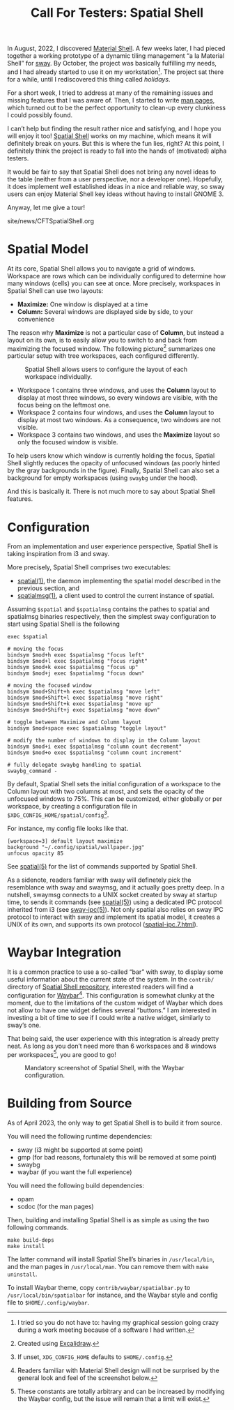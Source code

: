 #+TITLE: Call For Testers: Spatial Shell

In August, 2022, I discovered [[https://material-shell.com][Material Shell]]. A
few weeks later, I had pieced together a working prototype of a dynamic tiling
management “a la Material Shell” for [[https://swaywm.org][sway]]. By October,
the project was basically fulfilling my needs, and I had already started to use
it on my workstation[fn::I tried so you do not have to: having my graphical
session going crazy during a work meeting because of a software I had
written.]. The project sat there for a while, until I rediscovered this thing
called /holidays/.

For a short week, I tried to address at many of the remaining issues and
missing features that I was aware of. Then, I started to write
[[https://lthms.github.io/spatial-shell/spatial.1.html][man pages]], which
turned out to be the perfect opportunity to clean-up every clunkiness I could
possibly found.

I can’t help but finding the result rather nice and satisfying, and I hope you
will enjoy it too! [[https://github.com/lthms/spatial-shell][Spatial Shell]]
works on my machine, which means it will definitely break on yours. But this is
where the fun lies, right? At this point, I definitely think the project is
ready to fall into the hands of (motivated) alpha testers.

It would be fair to say that Spatial Shell does not bring any novel ideas to
the table (neither from a user perspective, nor a developer one). Hopefully, it
does implement well established ideas in a nice and reliable way, so sway users
can enjoy Material Shell key ideas without having to install GNOME 3.

Anyway, let me give a tour!

#+BEGIN_EXPORT html
<nav id="generate-toc"></nav>
<div id="history">site/news/CFTSpatialShell.org</div>
#+END_EXPORT

* Spatial Model

At its core, Spatial Shell allows you to navigate a grid of windows.
Workspace are rows which can be individually configured to determine how many
windows (cells) you can see at once. More precisely, workspaces in Spatial
Shell can use two layouts:

- *Maximize:* One window is displayed at a time
- *Column:* Several windows are displayed side by side, to your convenience

The reason why *Maximize* is not a particular case of *Column*, but instead a
layout on its own, is to easily allow you to switch to and back from maximizing
the focused window. The following picture[fn::Created using
[[https://excalidraw.com/][Excalidraw]].] summarizes one particular setup with
tree workspaces, each configured differently.

#+CAPTION: Spatial Shell allows users to configure the layout of each workspace individually.
#+NAME:    fig:spatial-shell-example
[[../img/spatial-shell-example.png]]

- Workspace 1 contains three windows, and uses the *Column* layout to display
  at most three windows, so every windows are visible, with the focus being on
  the leftmost one.
- Workspace 2 contains four windows, and uses the *Column* layout to display at
  most two windows. As a consequence, two windows are not visible.
- Workspace 3 contains two windows, and uses the *Maximize* layout so only the
  focused window is visible.

To help users know which window is currently holding the focus, Spatial Shell
slightly reduces the opacity of unfocused windows (as poorly hinted by the gray
backgrounds in the figure). Finally, Spatial Shell can also set a background
for empty workspaces (using ~swaybg~ under the hood).

And this is basically it. There is not much more to say about Spatial Shell
features.

* Configuration

From an implementation and user experience perspective, Spatial Shell is taking
inspiration from i3 and sway.

More precisely, Spatial Shell comprises two executables:

- [[https://lthms.github.io/spatial-shell/spatial.1.html][spatial(1)]], the
  daemon implementing the spatial model described in the previous section, and
- [[https://lthms.github.io/spatial-shell/spatialmsg.1.html][spatialmsg(1)]], a
  client used to control the current instance of spatial.

Assuming ~$spatial~ and ~$spatialmsg~ contains the pathes to spatial and
spatialmsg binaries respectively, then the simplest sway configuration to start
using Spatial Shell is the following

#+begin_src
exec $spatial

# moving the focus
bindsym $mod+h exec $spatialmsg "focus left"
bindsym $mod+l exec $spatialmsg "focus right"
bindsym $mod+k exec $spatialmsg "focus up"
bindsym $mod+j exec $spatialmsg "focus down"

# moving the focused window
bindsym $mod+Shift+h exec $spatialmsg "move left"
bindsym $mod+Shift+l exec $spatialmsg "move right"
bindsym $mod+Shift+k exec $spatialmsg "move up"
bindsym $mod+Shift+j exec $spatialmsg "move down"

# toggle between Maximize and Column layout
bindsym $mod+space exec $spatialmsg "toggle layout"

# modify the number of windows to display in the Column layout
bindsym $mod+i exec $spatialmsg "column count decrement"
bindsym $mod+o exec $spatialmsg "column count increment"

# fully delegate swaybg handling to spatial
swaybg_command -
#+end_src

By default, Spatial Shell sets the initial configuration of a workspace to
the Column layout with two columns at most, and sets the opacity of the
unfocused windows to 75%. This can be customized, either globally or per
workspace, by creating a configuration file in
~$XDG_CONFIG_HOME/spatial/config~[fn::If unset, ~XDG_CONFIG_HOME~ defaults to
~$HOME/.config~.].

For instance, my config file looks like that.

#+begin_src
[workspace=3] default layout maximize
background "~/.config/spatial/wallpaper.jpg"
unfocus opacity 85
#+end_src

See [[https://lthms.github.io/spatial-shell/spatial.5.html][spatial(5)]] for
the list of commands supported by Spatial Shell.

As a sidenote, readers familiar with sway will definetely pick the resemblance
with sway and swaymsg, and it actually goes pretty deep. In a nutshell, swaymsg
connects to a UNIX socket created by sway at startup time, to sends it commands
(see [[https://lthms.github.io/spatial-shell/spatial.5.html][spatial(5)]])
using a dedicated IPC protocol inherited from i3 (see
[[https://lthms.github.io/spatial-shell/sway-ipc.7.html][sway-ipc(5)]]). Not
only spatial also relies on sway IPC protocol to interact with sway and
implement its spatial model, it creates a UNIX of its own, and supports its own
protocol
([[https://lthms.github.io/spatial-shell/spatial-ipc.7.html][spatial-ipc.7.html]]).

* Waybar Integration

It is a common practice to use a so-called “bar” with sway, to display some
useful information about the current state of the system. In the ~contrib/~
directory of [[https://github.com/lthms/spatial-shell][Spatial Shell
repository]], interested readers will find a configuration for
[[https://github.com/Alexays/Waybar][Waybar]][fn::Readers familiar with
Material Shell design will not be surprised by the general look and feel of
the screenshot below.]. This configuration is somewhat clunky at the moment,
due to the limitations of the custom widget of Waybar which does not allow to
have one widget defines several “buttons.” I am interested in investing a bit
of time to see if I could write a native widget, similarly to sway’s one.

That being said, the user experience with this integration is already pretty
neat. As long as you don’t need more than 6 workspaces and 8 windows per
workspaces[fn::These constants are totally arbitrary and can be increased by
modifying the Waybar config, but the issue will remain that a limit will
exist.], you are good to go!

#+CAPTION: Mandatory screenshot of Spatial Shell, with the Waybar configuration.
#+NAME:    fig:spatial-shell
[[../img/spatial-shell.png]]

* Building from Source

As of April 2023, the only way to get Spatial Shell is to build it from source.

You will need the following runtime dependencies:

- sway (i3 might be supported at some point)
- gmp (for bad reasons, fortunalety this will be removed at some point)
- swaybg
- waybar (if you want the full experience)

You will need the following build dependencies:

- opam
- scdoc (for the man pages)

Then, building and installing Spatial Shell is as simple as using the two
following commands.

#+begin_src
make build-deps
make install
#+end_src

The latter command will install Spatial Shell’s binaries in ~/usr/local/bin~,
and the man pages in ~/usr/local/man~. You can remove them with ~make
uninstall~.

To install Waybar theme, copy ~contrib/waybar/spatialbar.py~ to
~/usr/local/bin/spatialbar~ for instance, and the Waybar style and config file
to ~$HOME/.config/waybar~.
